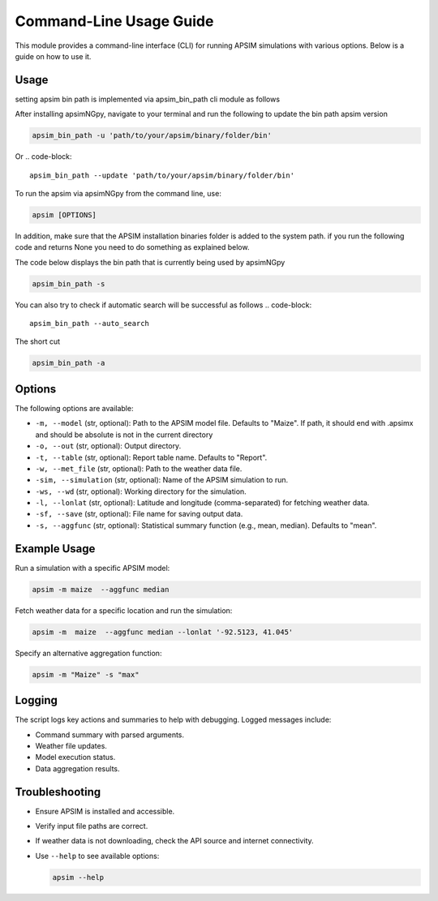 .. _cli_usage:

=========================
Command-Line Usage Guide
=========================

This module provides a command-line interface (CLI) for running APSIM simulations with various options. Below is a guide on how to use it.

Usage
-----

setting apsim bin path is implemented via apsim_bin_path cli module as follows

After installing apsimNGpy, navigate to your terminal and run the following to update the bin path apsim version

.. code-block:: bash

    apsim_bin_path -u 'path/to/your/apsim/binary/folder/bin'

Or
.. code-block::

    apsim_bin_path --update 'path/to/your/apsim/binary/folder/bin'

To run the apsim via apsimNGpy from the command line, use:

.. code-block:: bash

   apsim [OPTIONS]

In addition, make sure that the APSIM installation binaries folder is added to the system path. if you run the following code and returns None you need to do something as explained below.

The code below displays the bin path that is currently being used by apsimNGpy

.. code-block::

   apsim_bin_path -s

You can also try to check if automatic search will be successful as follows
.. code-block::
    apsim_bin_path --auto_search

The short cut

.. code-block::

    apsim_bin_path -a

Options
-------

The following options are available:

- ``-m, --model`` (str, optional): Path to the APSIM model file. Defaults to "Maize". If path, it should end with .apsimx and should be absolute is not in the current directory
- ``-o, --out`` (str, optional): Output directory.
- ``-t, --table`` (str, optional): Report table name. Defaults to "Report".
- ``-w, --met_file`` (str, optional): Path to the weather data file.
- ``-sim, --simulation`` (str, optional): Name of the APSIM simulation to run.
- ``-ws, --wd`` (str, optional): Working directory for the simulation.
- ``-l, --lonlat`` (str, optional): Latitude and longitude (comma-separated) for fetching weather data.
- ``-sf, --save`` (str, optional): File name for saving output data.
- ``-s, --aggfunc`` (str, optional): Statistical summary function (e.g., mean, median). Defaults to "mean".

Example Usage
-------------

Run a simulation with a specific APSIM model:

.. code-block:: bash

  apsim -m maize  --aggfunc median


Fetch weather data for a specific location and run the simulation:

.. code-block:: bash

   apsim -m  maize  --aggfunc median --lonlat '-92.5123, 41.045'


Specify an alternative aggregation function:

.. code-block:: bash

   apsim -m "Maize" -s "max"

Logging
-------

The script logs key actions and summaries to help with debugging. Logged messages include:

- Command summary with parsed arguments.
- Weather file updates.
- Model execution status.
- Data aggregation results.

Troubleshooting
---------------

- Ensure APSIM is installed and accessible.
- Verify input file paths are correct.
- If weather data is not downloading, check the API source and internet connectivity.
- Use ``--help`` to see available options:

  .. code-block:: bash

     apsim --help

